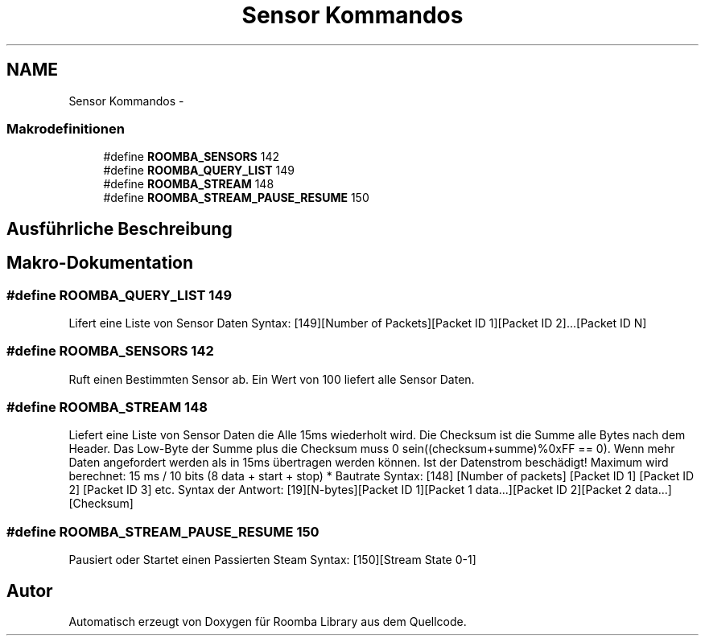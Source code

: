 .TH "Sensor Kommandos" 3 "Fre Okt 11 2013" "Roomba Library" \" -*- nroff -*-
.ad l
.nh
.SH NAME
Sensor Kommandos \- 
.SS "Makrodefinitionen"

.in +1c
.ti -1c
.RI "#define \fBROOMBA_SENSORS\fP   142"
.br
.ti -1c
.RI "#define \fBROOMBA_QUERY_LIST\fP   149"
.br
.ti -1c
.RI "#define \fBROOMBA_STREAM\fP   148"
.br
.ti -1c
.RI "#define \fBROOMBA_STREAM_PAUSE_RESUME\fP   150"
.br
.in -1c
.SH "Ausführliche Beschreibung"
.PP 

.SH "Makro-Dokumentation"
.PP 
.SS "#define ROOMBA_QUERY_LIST   149"
Lifert eine Liste von Sensor Daten Syntax: [149][Number of Packets][Packet ID 1][Packet ID 2]\&.\&.\&.[Packet ID N] 
.SS "#define ROOMBA_SENSORS   142"
Ruft einen Bestimmten Sensor ab\&. Ein Wert von 100 liefert alle Sensor Daten\&. 
.SS "#define ROOMBA_STREAM   148"
Liefert eine Liste von Sensor Daten die Alle 15ms wiederholt wird\&. Die Checksum ist die Summe alle Bytes nach dem Header\&. Das Low-Byte der Summe plus die Checksum muss 0 sein((checksum+summe)%0xFF == 0)\&. Wenn mehr Daten angefordert werden als in 15ms übertragen werden können\&. Ist der Datenstrom beschädigt! Maximum wird berechnet: 15 ms / 10 bits (8 data + start + stop) * Bautrate Syntax: [148] [Number of packets] [Packet ID 1] [Packet ID 2] [Packet ID 3] etc\&. Syntax der Antwort: [19][N-bytes][Packet ID 1][Packet 1 data\&.\&.\&.][Packet ID 2][Packet 2 data\&.\&.\&.][Checksum] 
.SS "#define ROOMBA_STREAM_PAUSE_RESUME   150"
Pausiert oder Startet einen Passierten Steam Syntax: [150][Stream State 0-1] 
.SH "Autor"
.PP 
Automatisch erzeugt von Doxygen für Roomba Library aus dem Quellcode\&.
